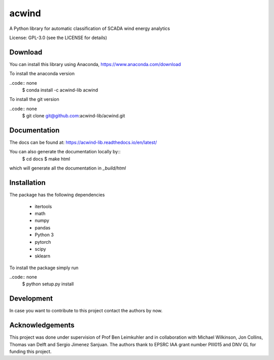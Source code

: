 acwind
======
A Python library for automatic classification of SCADA wind energy analytics

License: GPL-3.0 (see the LICENSE for details)

Download
--------

You can install this library using Anaconda,
https://www.anaconda.com/download

To install the anaconda version

..code:: none
    $ conda install -c acwind-lib acwind

To install the git version

..code:: none
    $ git clone git@github.com:acwind-lib/acwind.git

Documentation
-------------

The docs can be found at:
https://acwind-lib.readthedocs.io/en/latest/

You can also generate the documentation locally by::
    $ cd docs
    $ make html

which will generate all the documentation in `_build/html`

Installation
------------

The package has the following dependencies

    * itertools
    * math
    * numpy
    * pandas
    * Python 3
    * pytorch
    * scipy
    * sklearn

To install the package simply run

..code:: none
    $ python setup.py install

Development
-----------

In case you want to contribute to this project contact the authors by now.

Acknowledgements
----------------

This project was done under supervision of Prof Ben Leimkuhler and in
collaboration with Michael Wilkinson, Jon Collins, Thomas van Delft and
Sergio Jimenez Sanjuan. The authors thank to EPSRC IAA grant number PIII015 and
DNV GL for funding this project.
